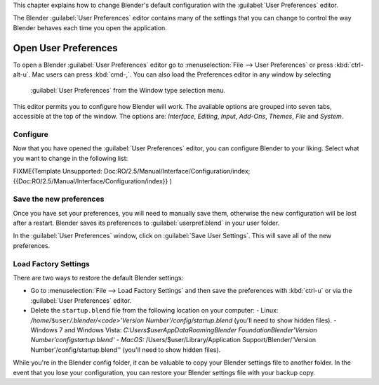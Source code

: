 
This chapter explains how to change Blender's default configuration with the :guilabel:`User
Preferences` editor.

The Blender :guilabel:`User Preferences` editor contains many of the settings that you can
change to control the way Blender behaves each time you open the application.


Open User Preferences
=====================


To open a Blender :guilabel:`User Preferences` editor go to :menuselection:`File --> User Preferences` or press :kbd:`ctrl-alt-u`\ . Mac users can press :kbd:`cmd-,`\ . You can also load the Preferences editor in any window by selecting

.. figure:: /images/User-preferences-icon.jpg


 :guilabel:`User Preferences` from the Window type selection menu.


.. figure:: /images/User-preferences.jpg
   :width: 650px
   :figwidth: 650px


This editor permits you to configure how Blender will work.
The available options are grouped into seven tabs, accessible at the top of the window.
The options are: *Interface*\ , *Editing*\ , *Input*\ , *Add-Ons*\ , *Themes*\ ,
*File* and *System*\ .


Configure
---------


Now that you have opened the :guilabel:`User Preferences` editor,
you can configure Blender to your liking.
Select what you want to change in the following list:


FIXME(Template Unsupported: Doc:RO/2.5/Manual/Interface/Configuration/index;
{{Doc:RO/2.5/Manual/Interface/Configuration/index}}
)


Save the new preferences
------------------------


Once you have set your preferences, you will need to manually save them,
otherwise the new configuration will be lost after a restart.
Blender saves its preferences to :guilabel:`userpref.blend` in your user folder.

In the :guilabel:`User Preferences` window, click on :guilabel:`Save User Settings`\ .
This will save all of the new preferences.


Load Factory Settings
---------------------


There are two ways to restore the default Blender settings:


- Go to :menuselection:`File --> Load Factory Settings` and then save the preferences with :kbd:`ctrl-u` or via the :guilabel:`User Preferences` editor.
- Delete the ``startup.blend`` file from the following location on your computer:
  - Linux: */home/*\ ``$user``\ */.blender/<code>'Version Number'/config/startup.blend* (you'll need to show hidden files).
  - Windows 7 and Windows Vista: *C:\Users\$user\AppData\Roaming\Blender Foundation\Blender\'Version Number'\config\startup.blend'
  - MacOS:* /Users/$user/Library/Application Support/Blender/'Version Number'/config/startup.blend'' (you'll need to show hidden files).

While you're in the Blender config folder,
it can be valuable to copy your Blender settings file to another folder.
In the event that you lose your configuration,
you can restore your Blender settings file with your backup copy.

